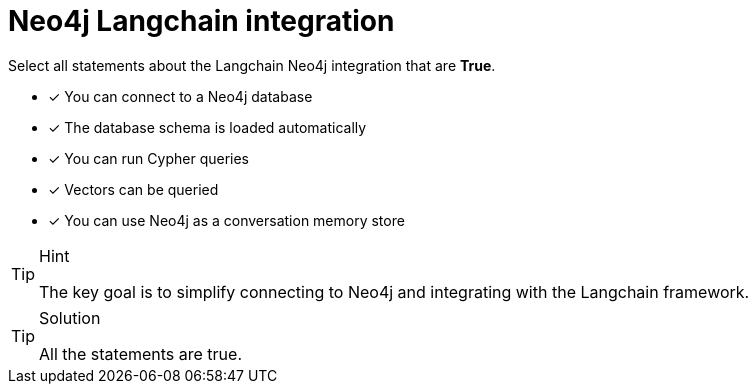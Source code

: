 [.question]
= Neo4j Langchain integration

Select all statements about the Langchain Neo4j integration that are *True*.

* [x] You can connect to a Neo4j database
* [x] The database schema is loaded automatically
* [x] You can run Cypher queries
* [x] Vectors can be queried
* [x] You can use Neo4j as a conversation memory store

[TIP,role=hint]
.Hint
====
The key goal is to simplify connecting to Neo4j and integrating with the Langchain framework. 
====

[TIP,role=solution]
.Solution
====
All the statements are true.
====
